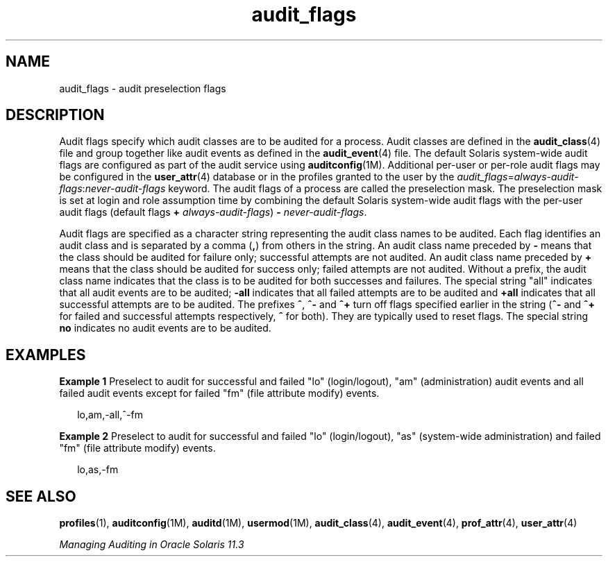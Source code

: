 '\" te
.\" Copyright (c) 2010, 2012, Oracle and/or its affiliates. All rights reserved.
.TH audit_flags 5 "5 Jan 2012" "SunOS 5.11" "Standards, Environments, and Macros"
.SH NAME
audit_flags \- audit preselection flags
.SH DESCRIPTION
.sp
.LP
Audit flags specify which audit classes are to be audited for a process. Audit classes are defined in the \fBaudit_class\fR(4) file and group together like audit events as defined in the \fBaudit_event\fR(4) file. The default Solaris system-wide audit flags are configured as part of the audit service using \fBauditconfig\fR(1M). Additional per-user or per-role audit flags may be configured in the \fBuser_attr\fR(4) database or in the profiles granted to the user by the \fIaudit_flags\fR=\fIalways-audit-flags\fR:\fInever-audit-flags\fR keyword. The audit flags of a process are called the preselection mask. The preselection mask is set at login and role assumption time by combining the default Solaris system-wide audit flags with the per-user audit flags (default flags \fB+\fR \fIalways-audit-flags\fR) \fB-\fR \fInever-audit-flags\fR.
.sp
.LP
Audit flags are specified as a character string representing the audit class names to be audited. Each flag identifies an audit class and is separated by a comma (\fB,\fR) from others in the string. An audit class name preceded by \fB-\fR means that the class should be audited for failure only; successful attempts are not audited. An audit class name preceded by \fB+\fR means that the class should be audited for success only; failed attempts are not audited. Without a prefix, the audit class name indicates that the class is to be audited for both successes and failures. The special string "all" indicates that all audit events are to be audited; \fB-all\fR indicates that all failed attempts are to be audited and \fB+all\fR indicates that all successful attempts are to be audited.  The prefixes \fB^\fR, \fB^-\fR and \fB^+\fR turn off flags specified earlier in the string (\fB^-\fR and \fB^+\fR for failed and successful attempts respectively, \fB^\fR for both). They are typically used to reset flags. The special string \fBno\fR indicates no audit events are to be audited.
.SH EXAMPLES
.LP
\fBExample 1 \fRPreselect to audit for successful and failed "lo" (login/logout), "am" (administration) audit events and all failed audit events except for failed "fm" (file attribute modify) events.
.sp
.in +2
.nf
lo,am,-all,^-fm
.fi
.in -2
.sp

.LP
\fBExample 2 \fRPreselect to audit for successful and failed "lo" (login/logout), "as" (system-wide administration) and failed "fm" (file attribute modify) events.
.sp
.in +2
.nf
lo,as,-fm
.fi
.in -2
.sp

.SH SEE ALSO
.sp
.LP
\fBprofiles\fR(1), \fBauditconfig\fR(1M), \fBauditd\fR(1M), \fBusermod\fR(1M), \fBaudit_class\fR(4), \fBaudit_event\fR(4), \fBprof_attr\fR(4), \fBuser_attr\fR(4)
.sp
.LP
\fIManaging Auditing in Oracle Solaris 11.3\fR
